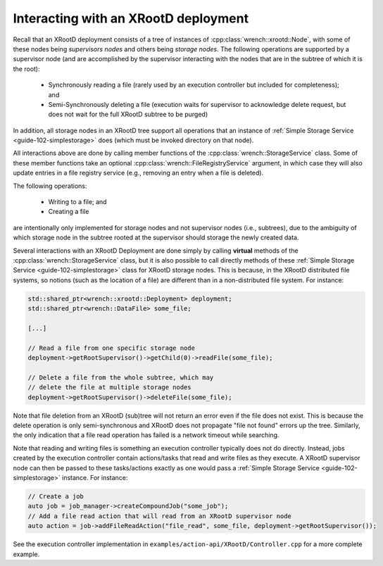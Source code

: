 .. _guide-102-xrootd:

Interacting with an XRootD deployment
=====================================


Recall that an XRootD deployment consists of a tree of instances
of :cpp:class:`wrench::xrootd::Node`, with some of these nodes 
being *supervisors nodes* and others being *storage nodes*. 
The following operations are supported by a supervisor node
(and are accomplished by the supervisor
interacting with the nodes that are in the subtree of which it is the root):

  -  Synchronously reading a file (rarely used by an execution controller but
     included for completeness); and 
  -  Semi-Synchronously deleting a file (execution waits for supervisor to acknowledge delete request, but does not wait for the full XRootD subtree to be purged)

In addition, all storage nodes in an XRootD tree support all operations that an instance of :ref:`Simple Storage Service <guide-102-simplestorage>` does (which must be invoked directory on that node). 

All interactions above are done by calling member functions of
the :cpp:class:`wrench::StorageService` class. Some of these member functions
take an optional :cpp:class:`wrench::FileRegistryService` argument, in which case
they will also update entries in a file registry service (e.g., removing
an entry when a file is deleted).  

The following operations:

  - Writing to a file; and
  - Creating a file

are intentionally only implemented for storage nodes and not supervisor
nodes (i.e., subtrees), due to the ambiguity of which storage node in the
subtree rooted at the supervisor should storage the newly created data.


Several interactions with an XRootD Deployment are done simply by calling **virtual** methods of the :cpp:class:`wrench::StorageService` class, but it is also 
possible to call directly methods of these :ref:`Simple Storage Service <guide-102-simplestorage>` class for XRootD storage nodes. This is because, in the XRootD distributed
file systems, so notions (such as the location of a file) are different than in a non-distributed file system. For instance: 

.. code:: cpp

   std::shared_ptr<wrench::xrootd::Deployment> deployment;
   std::shared_ptr<wrench::DataFile> some_file;

   [...]

   // Read a file from one specific storage node 
   deployment->getRootSupervisor()->getChild(0)->readFile(some_file);

   // Delete a file from the whole subtree, which may
   // delete the file at multiple storage nodes
   deployment->getRootSupervisor()->deleteFile(some_file);
   

Note that file deletion from an XRootD (sub)tree  will not return an error
even if the file does not exist. This is because the delete operation is 
only semi-synchronous and XRootD does not
propagate "file not found" errors up the tree.  Similarly, the only indication that
a file read operation has failed is a network timeout while searching.


Note that reading and writing files is something an execution controller typically
does not do directly. Instead, jobs created by the execution controller contain
actions/tasks that read and write files as
they execute.  A XRootD supervisor node can then be passed to these tasks/actions 
exactly as one would pass a :ref:`Simple Storage Service <guide-102-simplestorage>` instance. For instance: 

.. code:: cpp

    // Create a job
    auto job = job_manager->createCompoundJob("some_job");
    // Add a file read action that will read from an XRootD supervisor node
    auto action = job->addFileReadAction("file_read", some_file, deployment->getRootSupervisor());
	

See the execution controller implementation in
``examples/action-api/XRootD/Controller.cpp``
for a more complete example.
